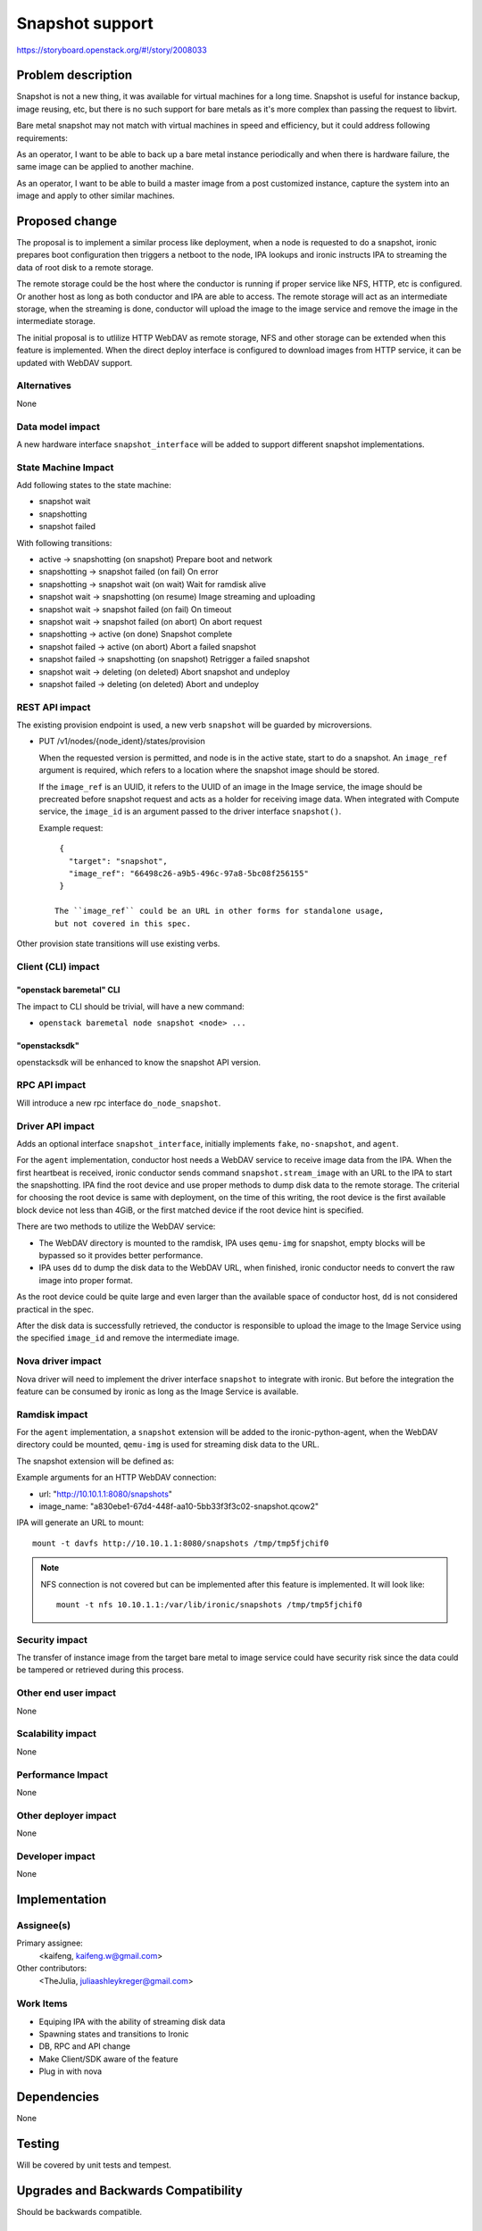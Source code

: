 ..
 This work is licensed under a Creative Commons Attribution 3.0 Unported
 License.

 http://creativecommons.org/licenses/by/3.0/legalcode

================
Snapshot support
================

https://storyboard.openstack.org/#!/story/2008033


Problem description
===================

Snapshot is not a new thing, it was available for virtual machines for a
long time. Snapshot is useful for instance backup, image reusing, etc, but
there is no such support for bare metals as it's more complex than passing
the request to libvirt.

Bare metal snapshot may not match with virtual machines in speed and
efficiency, but it could address following requirements:

As an operator, I want to be able to back up a bare metal instance
periodically and when there is hardware failure, the same image can be
applied to another machine.

As an operator, I want to be able to build a master image from a post
customized instance, capture the system into an image and apply to other
similar machines.


Proposed change
===============

The proposal is to implement a similar process like deployment, when a node
is requested to do a snapshot, ironic prepares boot configuration then
triggers a netboot to the node, IPA lookups and ironic instructs IPA to
streaming the data of root disk to a remote storage.

The remote storage could be the host where the conductor is running if proper
service like NFS, HTTP, etc is configured. Or another host as long as both
conductor and IPA are able to access. The remote storage will act as an
intermediate storage, when the streaming is done, conductor will upload the
image to the image service and remove the image in the intermediate
storage.

The initial proposal is to utlilize HTTP WebDAV as remote storage, NFS and
other storage can be extended when this feature is implemented. When the
direct deploy interface is configured to download images from HTTP service,
it can be updated with WebDAV support.

Alternatives
------------

None

Data model impact
-----------------

A new hardware interface ``snapshot_interface`` will be added to support
different snapshot implementations.


State Machine Impact
--------------------

Add following states to the state machine:

* snapshot wait
* snapshotting
* snapshot failed

With following transitions:

* active -> snapshotting (on snapshot) Prepare boot and network
* snapshotting -> snapshot failed (on fail) On error
* snapshotting -> snapshot wait (on wait) Wait for ramdisk alive
* snapshot wait -> snapshotting (on resume) Image streaming and uploading
* snapshot wait -> snapshot failed (on fail) On timeout
* snapshot wait -> snapshot failed (on abort) On abort request
* snapshotting -> active (on done) Snapshot complete
* snapshot failed -> active (on abort) Abort a failed snapshot
* snapshot failed -> snapshotting (on snapshot) Retrigger a failed snapshot
* snapshot wait -> deleting (on deleted) Abort snapshot and undeploy
* snapshot failed -> deleting (on deleted) Abort and undeploy


REST API impact
---------------

The existing provision endpoint is used, a new verb ``snapshot`` will be
guarded by microversions.

* PUT /v1/nodes/{node_ident}/states/provision

  When the requested version is permitted, and node is in the active state,
  start to do a snapshot. An ``image_ref`` argument is required, which refers
  to a location where the snapshot image should be stored.

  If the ``image_ref`` is an UUID, it refers to the UUID of an image in the
  Image service, the image should be precreated before snapshot request and
  acts as a holder for receiving image data. When integrated with Compute
  service, the ``image_id`` is an argument passed to the driver interface
  ``snapshot()``.

  Example request::

    {
      "target": "snapshot",
      "image_ref": "66498c26-a9b5-496c-97a8-5bc08f256155"
    }

   The ``image_ref`` could be an URL in other forms for standalone usage,
   but not covered in this spec.

Other provision state transitions will use existing verbs.

Client (CLI) impact
-------------------

"openstack baremetal" CLI
~~~~~~~~~~~~~~~~~~~~~~~~~

The impact to CLI should be trivial, will have a new command:

* ``openstack baremetal node snapshot <node> ...``

"openstacksdk"
~~~~~~~~~~~~~~

openstacksdk will be enhanced to know the snapshot API version.

RPC API impact
--------------

Will introduce a new rpc interface ``do_node_snapshot``.


Driver API impact
-----------------

Adds an optional interface ``snapshot_interface``, initially implements
``fake``, ``no-snapshot``, and ``agent``.

.. code-block::python

    class SnapshotInterface(BaseInterface):
        """Interface for snapshot-related actions."""
        interface_type = "snapshot"

        @abc.abstractmethod
        def snapshot(self, task):
            """Perform a snapshot to the task's node.

            :param task: A TaskManager instance containing the node to act on.
            :returns: states.SNAPSHOTWAIT if snapshot is in progress asynchronously
                      or states.ACTIVE if it is complete.
            """

        @abc.abstractmethod
        def continue_snapshot(self, task):
            """Continue snapshot for async operation.

            :param task: A TaskManager instance containing the node to act on.
            """

        @abc.abstractmethod
        def clean_up(self, task):
            """Clean up the snapshot environment for the task's node.

            :param task: A TaskManager instance containing the node to act on.
            """


For the ``agent`` implementation, conductor host needs a WebDAV service to
receive image data from the IPA. When the first heartbeat is received,
ironic conductor sends command ``snapshot.stream_image`` with an URL to the
IPA to start the snapshotting. IPA find the root device and use proper methods
to dump disk data to the remote storage. The criterial for choosing the root
device is same with deployment, on the time of this writing, the root device
is the first available block device not less than 4GiB, or the first matched
device if the root device hint is specified.

There are two methods to utilize the WebDAV service:

* The WebDAV directory is mounted to the ramdisk, IPA uses ``qemu-img`` for
  snapshot, empty blocks will be bypassed so it provides better performance.
* IPA uses ``dd`` to dump the disk data to the WebDAV URL, when finished,
  ironic conductor needs to convert the raw image into proper format.

As the root device could be quite large and even larger than the available
space of conductor host, ``dd`` is not considered practical in the spec.

After the disk data is successfully retrieved, the conductor is responsible
to upload the image to the Image Service using the specified ``image_id`` and
remove the intermediate image.


Nova driver impact
------------------

Nova driver will need to implement the driver interface ``snapshot`` to
integrate with ironic. But before the integration the feature can be consumed
by ironic as long as the Image Service is available.


Ramdisk impact
--------------

For the ``agent`` implementation, a ``snapshot`` extension will be added to
the ironic-python-agent, when the WebDAV directory could be mounted,
``qemu-img`` is used for streaming disk data to the URL.

The snapshot extension will be defined as:

.. code-block::python

    class SnapshotExtension(base.BaseAgentExtension):
        @base.async_command('stream_image')
        def stream_image(self, url, image_name):
            """Stream disk data to the storage using provided information.

            :param url: string, the remote storage in URL format.
            :param image_name: string, the name of the image.
            """

Example arguments for an HTTP WebDAV connection:

* url: "http://10.10.1.1:8080/snapshots"
* image_name: "a830ebe1-67d4-448f-aa10-5bb33f3f3c02-snapshot.qcow2"

IPA will generate an URL to mount::

    mount -t davfs http://10.10.1.1:8080/snapshots /tmp/tmp5fjchif0

.. note::

   NFS connection is not covered but can be implemented after this feature
   is implemented. It will look like::

     mount -t nfs 10.10.1.1:/var/lib/ironic/snapshots /tmp/tmp5fjchif0


Security impact
---------------

The transfer of instance image from the target bare metal to image service
could have security risk since the data could be tampered or retrieved during
this process.


Other end user impact
---------------------

None

Scalability impact
------------------

None

Performance Impact
------------------

None

Other deployer impact
---------------------

None

Developer impact
----------------

None


Implementation
==============

Assignee(s)
-----------

Primary assignee:
  <kaifeng, kaifeng.w@gmail.com>

Other contributors:
  <TheJulia, juliaashleykreger@gmail.com>

Work Items
----------

* Equiping IPA with the ability of streaming disk data
* Spawning states and transitions to Ironic
* DB, RPC and API change
* Make Client/SDK aware of the feature
* Plug in with nova

Dependencies
============

None


Testing
=======

Will be covered by unit tests and tempest.


Upgrades and Backwards Compatibility
====================================

Should be backwards compatible.


Documentation Impact
====================

Documentation will be updated on this feature.


References
==========

* https://etherpad.opendev.org/p/PVG-ironic-snapshot-support

